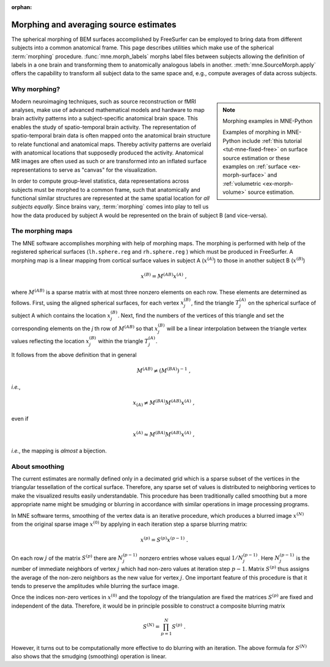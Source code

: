 :orphan:

Morphing and averaging source estimates
=======================================

The spherical morphing of BEM surfaces accomplished by FreeSurfer can be
employed to bring data from different subjects into a common anatomical frame.
This page describes utilities which make use of the spherical :term:`morphing`
procedure. :func:`mne.morph_labels` morphs label files between subjects
allowing the definition of labels in a one brain and transforming them to
anatomically analogous labels in another. :meth:`mne.SourceMorph.apply` offers
the capability to transform all subject data to the same space and,
e.g., compute averages of data across subjects.

.. NOTE: part of this file is included in doc/overview/implementation.rst.
   Changes here are reflected there. If you want to link to this content, link
   to :ref:`ch_morph` to link to that section of the implementation.rst page.
   The next line is a target for :start-after: so we can omit the title from
   the include:
   morph-begin-content


Why morphing?
~~~~~~~~~~~~~

.. note:: Morphing examples in MNE-Python
    :class: sidebar

    Examples of morphing in MNE-Python include :ref:`this tutorial
    <tut-mne-fixed-free>` on surface source estimation or these examples on
    :ref:`surface <ex-morph-surface>` and :ref:`volumetric <ex-morph-volume>`
    source estimation.

Modern neuroimaging techniques, such as source reconstruction or fMRI analyses,
make use of advanced mathematical models and hardware to map brain activity
patterns into a subject-specific anatomical brain space. This enables the study
of spatio-temporal brain activity. The representation of spatio-temporal brain
data is often mapped onto the anatomical brain structure to relate functional
and anatomical maps. Thereby activity patterns are overlaid with anatomical
locations that supposedly produced the activity. Anatomical MR images are often
used as such or are transformed into an inflated surface representations to
serve as  "canvas" for the visualization.

In order to compute group-level statistics, data representations across
subjects must be morphed to a common frame, such that anatomically and
functional similar structures are represented at the same spatial location for
*all subjects equally*. Since brains vary, :term:`morphing` comes into play to
tell us how the data produced by subject A would be represented on the brain of
subject B (and vice-versa).


The morphing maps
~~~~~~~~~~~~~~~~~

The MNE software accomplishes morphing with help of morphing maps.
The morphing is performed with help of the registered
spherical surfaces (``lh.sphere.reg`` and ``rh.sphere.reg`` ) which must be
produced in FreeSurfer. A morphing map is a linear mapping from cortical
surface values in subject A (:math:`x^{(A)}`) to those in another subject B
(:math:`x^{(B)}`)

.. math::    x^{(B)} = M^{(AB)} x^{(A)}\ ,

where :math:`M^{(AB)}` is a sparse matrix with at most three nonzero elements
on each row. These elements are determined as follows. First, using the aligned
spherical surfaces, for each vertex :math:`x_j^{(B)}`, find the triangle
:math:`T_j^{(A)}` on the spherical surface of subject A which contains the
location :math:`x_j^{(B)}`. Next, find the numbers of the vertices of this
triangle and set the corresponding elements on the *j* th row of
:math:`M^{(AB)}` so that :math:`x_j^{(B)}` will be a linear interpolation
between the triangle vertex values reflecting the location :math:`x_j^{(B)}`
within the triangle :math:`T_j^{(A)}`.

It follows from the above definition that in general

.. math::    M^{(AB)} \neq (M^{(BA)})^{-1}\ ,

*i.e.*,

.. math::    x_{(A)} \neq M^{(BA)} M^{(AB)} x^{(A)}\ ,

even if

.. math::    x^{(A)} \approx M^{(BA)} M^{(AB)} x^{(A)}\ ,

*i.e.*, the mapping is *almost* a bijection.


About smoothing
~~~~~~~~~~~~~~~

The current estimates are normally defined only in a decimated grid which is a
sparse subset of the vertices in the triangular tessellation of the cortical
surface. Therefore, any sparse set of values is distributed to neighboring
vertices to make the visualized results easily understandable. This procedure
has been traditionally called smoothing but a more appropriate name might be
smudging or blurring in accordance with similar operations in image processing
programs.

In MNE software terms, smoothing of the vertex data is an iterative procedure,
which produces a blurred image :math:`x^{(N)}` from the original sparse image
:math:`x^{(0)}` by applying in each iteration step a sparse blurring matrix:

.. math::    x^{(p)} = S^{(p)} x^{(p - 1)}\ .

On each row :math:`j` of the matrix :math:`S^{(p)}` there are :math:`N_j^{(p -
1)}` nonzero entries whose values equal :math:`1/N_j^{(p - 1)}`. Here
:math:`N_j^{(p - 1)}` is the number of immediate neighbors of vertex :math:`j`
which had non-zero values at iteration step :math:`p - 1`. Matrix
:math:`S^{(p)}` thus assigns the average of the non-zero neighbors as the new
value for vertex :math:`j`. One important feature of this procedure is that it
tends to preserve the amplitudes while blurring the surface image.

Once the indices non-zero vertices in :math:`x^{(0)}` and the topology of the
triangulation are fixed the matrices :math:`S^{(p)}` are fixed and independent
of the data. Therefore, it would be in principle possible to construct a
composite blurring matrix

.. math::    S^{(N)} = \prod_{p = 1}^N {S^{(p)}}\ .

However, it turns out to be computationally more effective to do blurring with
an iteration. The above formula for :math:`S^{(N)}` also shows that the
smudging (smoothing) operation is linear.
